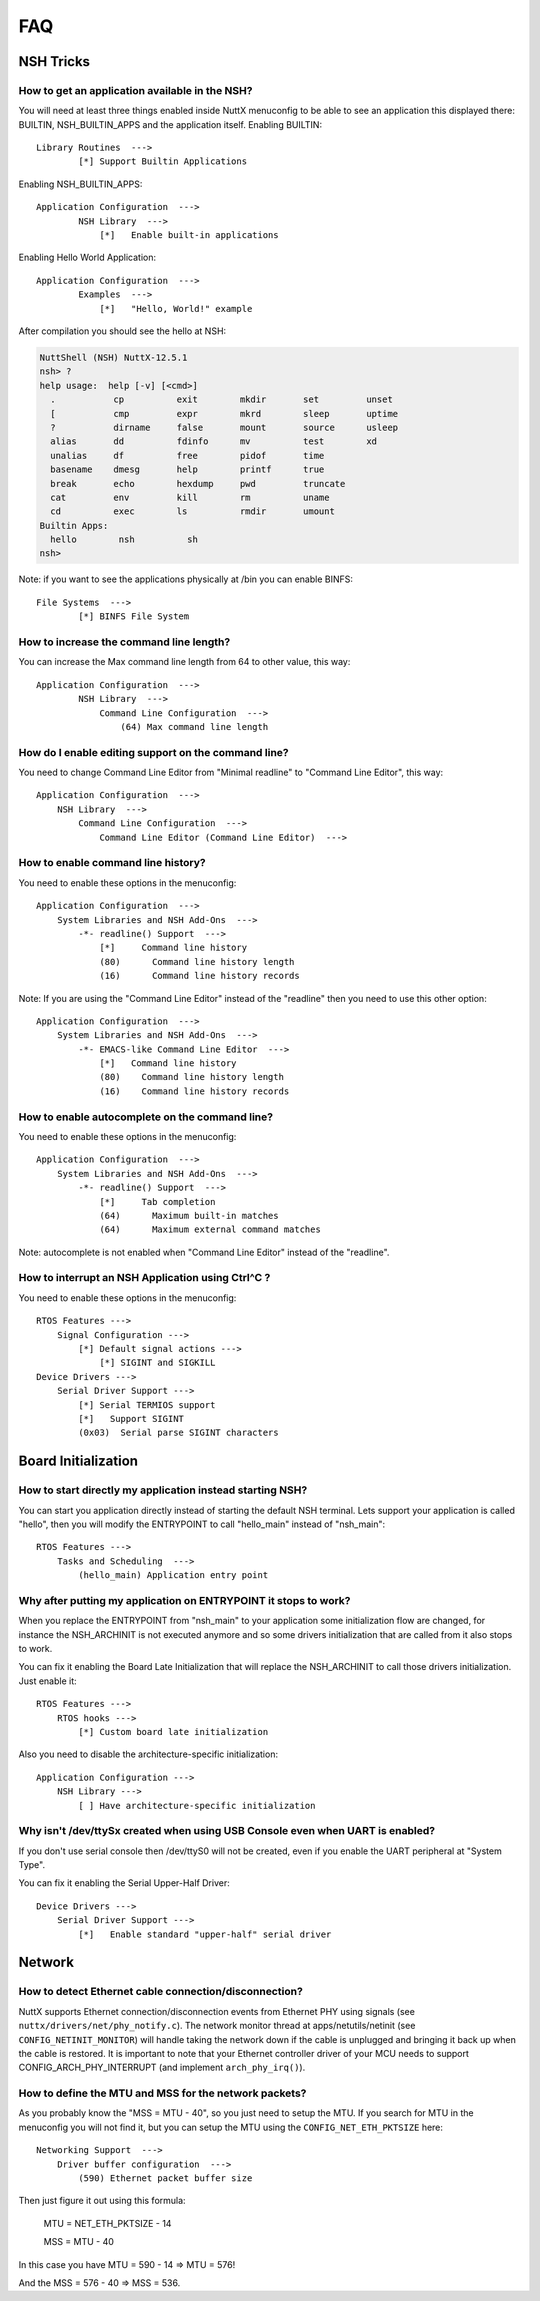 .. todo::
  Create new subsections as needed.

===
FAQ
===

NSH Tricks
==========

How to get an application available in the NSH?
-----------------------------------------------

You will need at least three things enabled inside NuttX menuconfig
to be able to see an application this displayed there:
BUILTIN,  NSH_BUILTIN_APPS and the application itself.
Enabling BUILTIN::

    Library Routines  --->
            [*] Support Builtin Applications

Enabling NSH_BUILTIN_APPS::

    Application Configuration  --->
            NSH Library  --->
                [*]   Enable built-in applications

Enabling Hello World Application::

    Application Configuration  --->
            Examples  --->
                [*]   "Hello, World!" example

After compilation you should see the hello at NSH:

.. code-block:: shell

  NuttShell (NSH) NuttX-12.5.1
  nsh> ?
  help usage:  help [-v] [<cmd>]
    .           cp          exit        mkdir       set         unset
    [           cmp         expr        mkrd        sleep       uptime
    ?           dirname     false       mount       source      usleep
    alias       dd          fdinfo      mv          test        xd
    unalias     df          free        pidof       time
    basename    dmesg       help        printf      true
    break       echo        hexdump     pwd         truncate
    cat         env         kill        rm          uname
    cd          exec        ls          rmdir       umount
  Builtin Apps:
    hello        nsh          sh
  nsh>

Note: if you want to see the applications physically at /bin you can
enable BINFS::

    File Systems  --->
            [*] BINFS File System

How to increase the command line length?
----------------------------------------

You can increase the Max command line length from 64 to other value,
this way::

    Application Configuration  --->
            NSH Library  --->
                Command Line Configuration  --->
                    (64) Max command line length

How do I enable editing support on the command line?
----------------------------------------------------

You need to change Command Line Editor from "Minimal readline" to
"Command Line Editor", this way::

    Application Configuration  --->
        NSH Library  --->
            Command Line Configuration  --->
                Command Line Editor (Command Line Editor)  --->

How to enable command line history?
-----------------------------------

You need to enable these options in the menuconfig::

    Application Configuration  --->
        System Libraries and NSH Add-Ons  --->
            -*- readline() Support  --->
                [*]     Command line history
                (80)      Command line history length
                (16)      Command line history records

Note: If you are using the "Command Line Editor" instead of the "readline"
then you need to use this other option::

    Application Configuration  --->
        System Libraries and NSH Add-Ons  --->
            -*- EMACS-like Command Line Editor  --->
                [*]   Command line history
                (80)    Command line history length
                (16)    Command line history records

How to enable autocomplete on the command line?
-----------------------------------------------

You need to enable these options in the menuconfig::

    Application Configuration  --->
        System Libraries and NSH Add-Ons  --->
            -*- readline() Support  --->
                [*]     Tab completion
                (64)      Maximum built-in matches
                (64)      Maximum external command matches

Note: autocomplete is not enabled when "Command Line Editor" instead of the
"readline".

How to interrupt an NSH Application using Ctrl^C ?
--------------------------------------------------

You need to enable these options in the menuconfig::

    RTOS Features --->
        Signal Configuration --->
            [*] Default signal actions --->
                [*] SIGINT and SIGKILL
    Device Drivers --->
        Serial Driver Support --->
            [*] Serial TERMIOS support
            [*]   Support SIGINT
            (0x03)  Serial parse SIGINT characters

Board Initialization
====================

How to start directly my application instead starting NSH?
----------------------------------------------------------

You can start you application directly instead of starting the default
NSH terminal. Lets support your application is called "hello", then you
will modify the ENTRYPOINT to call "hello_main" instead of "nsh_main"::

    RTOS Features --->
        Tasks and Scheduling  --->
            (hello_main) Application entry point

Why after putting my application on ENTRYPOINT it stops to work?
----------------------------------------------------------------

When you replace the ENTRYPOINT from "nsh_main" to your application some
initialization flow are changed, for instance the NSH_ARCHINIT is not
executed anymore and so some drivers initialization that are called from
it also stops to work.

You can fix it enabling the Board Late Initialization that will replace the
NSH_ARCHINIT to call those drivers initialization. Just enable it::

    RTOS Features --->
        RTOS hooks --->
            [*] Custom board late initialization

Also you need to disable the architecture-specific initialization::

    Application Configuration --->
        NSH Library --->
            [ ] Have architecture-specific initialization

Why isn't /dev/ttySx created when using USB Console even when UART is enabled?
------------------------------------------------------------------------------

If you don't use serial console then /dev/ttyS0 will not be created,
even if you enable the UART peripheral at "System Type".

You can fix it enabling the Serial Upper-Half Driver::

    Device Drivers --->
        Serial Driver Support --->
            [*]   Enable standard "upper-half" serial driver

Network
=======

How to detect Ethernet cable connection/disconnection?
------------------------------------------------------

NuttX supports Ethernet connection/disconnection events from Ethernet PHY
using signals (see ``nuttx/drivers/net/phy_notify.c``).
The network monitor thread at apps/netutils/netinit (see
``CONFIG_NETINIT_MONITOR``) will handle taking the network down if the cable
is unplugged and bringing it back up when the cable is restored.
It is important to note that your Ethernet controller driver of your
MCU needs to support CONFIG_ARCH_PHY_INTERRUPT (and implement
``arch_phy_irq()``).

How to define the MTU and MSS for the network packets?
------------------------------------------------------

As you probably know the "MSS = MTU - 40", so you just need to setup the MTU.
If you search for MTU in the menuconfig you will not find it, but you can
setup the MTU using the ``CONFIG_NET_ETH_PKTSIZE`` here::

    Networking Support  --->
        Driver buffer configuration  --->
            (590) Ethernet packet buffer size

Then just figure it out using this formula:

  MTU = NET_ETH_PKTSIZE - 14

  MSS = MTU - 40

In this case you have MTU = 590 - 14 => MTU = 576!

And the MSS = 576 - 40 => MSS = 536.
